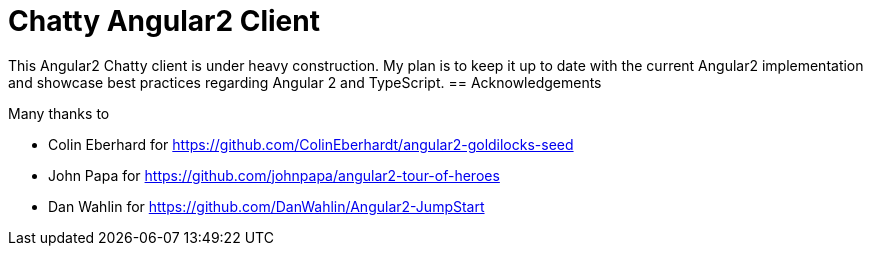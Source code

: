 = Chatty Angular2 Client

This Angular2 Chatty client is under heavy construction.
My plan is to keep it up to date with the current Angular2 implementation and showcase best practices regarding Angular 2 and TypeScript.
== Acknowledgements

Many thanks to

* Colin Eberhard for https://github.com/ColinEberhardt/angular2-goldilocks-seed
* John Papa for https://github.com/johnpapa/angular2-tour-of-heroes
* Dan Wahlin for https://github.com/DanWahlin/Angular2-JumpStart



